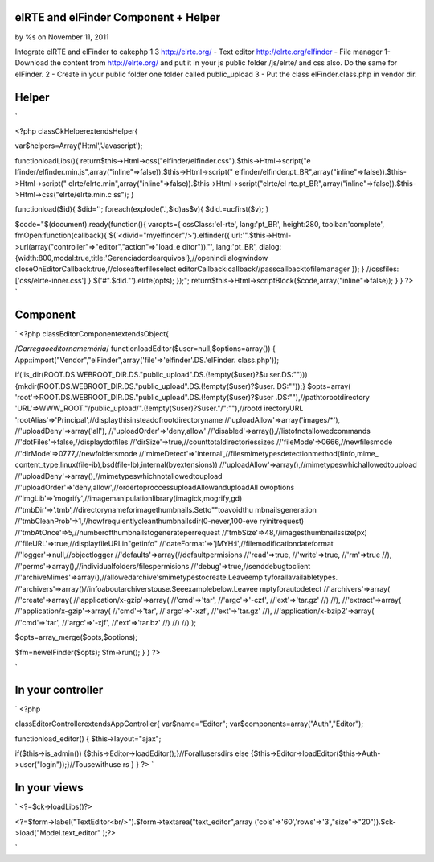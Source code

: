

elRTE and elFinder Component + Helper
=====================================

by %s on November 11, 2011

Integrate elRTE and elFinder to cakephp 1.3 http://elrte.org/ - Text
editor http://elrte.org/elfinder - File manager
1- Download the content from http://elrte.org/ and put it in your js
public folder /js/elrte/ and css also. Do the same for elFinder. 2 -
Create in your public folder one folder called public_upload 3 - Put
the class elFinder.class.php in vendor dir.

Helper
======
`

<?php
classCkHelperextendsHelper{

var$helpers=Array('Html','Javascript');

functionloadLibs(){
return$this->Html->css("elfinder/elfinder.css").$this->Html->script("e
lfinder/elfinder.min.js",array("inline"=>false)).$this->Html->script("
elfinder/elfinder.pt_BR",array("inline"=>false)).$this->Html->script("
elrte/elrte.min",array("inline"=>false)).$this->Html->script("elrte/el
rte.pt_BR",array("inline"=>false)).$this->Html->css("elrte/elrte.min.c
ss");
}

functionload($id){
$did='';
foreach(explode('.',$id)as$v){
$did.=ucfirst($v);
}

$code="$(document).ready(function(){
varopts={
cssClass:'el-rte',
lang:'pt_BR',
height:280,
toolbar:'complete',
fmOpen:function(callback){
$('<divid=\"myelfinder\"/>').elfinder({
url:'".$this->Html->url(array("controller"=>"editor","action"=>"load_e
ditor"))."',
lang:'pt_BR',
dialog:{width:800,modal:true,title:'Gerenciadordearquivos'},//openindi
alogwindow
closeOnEditorCallback:true,//closeafterfileselect
editorCallback:callback//passcallbacktofilemanager
});
}
//cssfiles:['css/elrte-inner.css']
}
$('#".$did."').elrte(opts);
});";
return$this->Html->scriptBlock($code,array("inline"=>false));
}
}
?>
`

Component
=========
`
<?php
classEditorComponentextendsObject{

/*Carregaoeditornamemória*/
functionloadEditor($user=null,$options=array())
{
App::import("Vendor","elFinder",array('file'=>'elfinder'.DS.'elFinder.
class.php'));

if(!is_dir(ROOT.DS.WEBROOT_DIR.DS."public_upload".DS.(!empty($user)?$u
ser.DS:"")))
{mkdir(ROOT.DS.WEBROOT_DIR.DS."public_upload".DS.(!empty($user)?$user.
DS:""));}
$opts=array(
'root'=>ROOT.DS.WEBROOT_DIR.DS."public_upload".DS.(!empty($user)?$user
.DS:""),//pathtorootdirectory
'URL'=>WWW_ROOT."/public_upload/".(!empty($user)?$user."/":""),//rootd
irectoryURL
'rootAlias'=>'Principal',//displaythisinsteadofrootdirectoryname
//'uploadAllow'=>array('images/*'),
//'uploadDeny'=>array('all'),
//'uploadOrder'=>'deny,allow'
//'disabled'=>array(),//listofnotallowedcommands
//'dotFiles'=>false,//displaydotfiles
//'dirSize'=>true,//counttotaldirectoriessizes
//'fileMode'=>0666,//newfilesmode
//'dirMode'=>0777,//newfoldersmode
//'mimeDetect'=>'internal',//filesmimetypesdetectionmethod(finfo,mime_
content_type,linux(file-ib),bsd(file-Ib),internal(byextensions))
//'uploadAllow'=>array(),//mimetypeswhichallowedtoupload
//'uploadDeny'=>array(),//mimetypeswhichnotallowedtoupload
//'uploadOrder'=>'deny,allow',//ordertoproccessuploadAllowanduploadAll
owoptions
//'imgLib'=>'mogrify',//imagemanipulationlibrary(imagick,mogrify,gd)
//'tmbDir'=>'.tmb',//directorynameforimagethumbnails.Setto""toavoidthu
mbnailsgeneration
//'tmbCleanProb'=>1,//howfrequientlycleanthumbnailsdir(0-never,100-eve
ryinitrequest)
//'tmbAtOnce'=>5,//numberofthumbnailstogenerateperrequest
//'tmbSize'=>48,//imagesthumbnailssize(px)
//'fileURL'=>true,//displayfileURLin"getinfo"
//'dateFormat'=>'jMYH:i',//filemodificationdateformat
//'logger'=>null,//objectlogger
//'defaults'=>array(//defaultpermisions
//'read'=>true,
//'write'=>true,
//'rm'=>true
//),
//'perms'=>array(),//individualfolders/filespermisions
//'debug'=>true,//senddebugtoclient
//'archiveMimes'=>array(),//allowedarchive'smimetypestocreate.Leaveemp
tyforallavailabletypes.
//'archivers'=>array()//infoaboutarchiverstouse.Seeexamplebelow.Leavee
mptyforautodetect
//'archivers'=>array(
//'create'=>array(
//'application/x-gzip'=>array(
//'cmd'=>'tar',
//'argc'=>'-czf',
//'ext'=>'tar.gz'
//)
//),
//'extract'=>array(
//'application/x-gzip'=>array(
//'cmd'=>'tar',
//'argc'=>'-xzf',
//'ext'=>'tar.gz'
//),
//'application/x-bzip2'=>array(
//'cmd'=>'tar',
//'argc'=>'-xjf',
//'ext'=>'tar.bz'
//)
//)
//)
);

$opts=array_merge($opts,$options);

$fm=newelFinder($opts);
$fm->run();
}
}
?>

`

In your controller
==================
`
<?php

classEditorControllerextendsAppController{
var$name="Editor";
var$components=array("Auth","Editor");

functionload_editor()
{
$this->layout="ajax";

if($this->is_admin())
{$this->Editor->loadEditor();}//Forallusersdirs
else
{$this->Editor->loadEditor($this->Auth->user("login"));}//Tousewithuse
rs
}
}
?>
`

In your views
=============
`
<?=$ck->loadLibs()?>

<?=$form->label("TextEditor<br/>").$form->textarea("text_editor",array
('cols'=>'60','rows'=>'3',"size"=>"20")).$ck->load("Model.text_editor"
);?>

`

.. meta::
    :title: elRTE and elFinder Component + Helper
    :description: CakePHP Article related to cakephp elRTE elFinder compone,Components
    :keywords: cakephp elRTE elFinder compone,Components
    :copyright: Copyright 2011 
    :category: components

